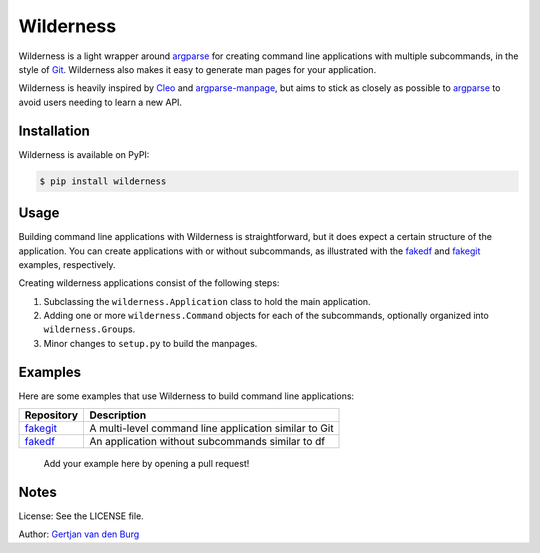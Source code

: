
Wilderness
==========


.. image:: https://badge.fury.io/py/wilderness.svg
   :target: https://pypi.org/project/wilderness
   :alt: PyPI version


.. image:: https://github.com/GjjvdBurg/wilderness/workflows/build/badge.svg
   :target: https://github.com/GjjvdBurg/wilderness/actions
   :alt: Build status


.. image:: https://pepy.tech/badge/wilderness
   :target: https://pepy.tech/project/wilderness
   :alt: Downloads


.. image:: https://readthedocs.org/projects/wilderness/badge/?version=latest
   :target: https://wilderness.readthedocs.io/en/latest/?badge=latest
   :alt: Documentation Status


Wilderness is a light wrapper around `argparse <https://docs.python.org/3/library/argparse.html>`_ for creating command 
line applications with multiple subcommands, in the style of `Git <https://git-scm.com/>`_. 
Wilderness also makes it easy to generate man pages for your application.

Wilderness is heavily inspired by `Cleo <https://github.com/sdispater/cleo>`_ and 
`argparse-manpage <https://github.com/praiskup/argparse-manpage>`_\ , but aims to stick as closely as possible 
to `argparse <https://docs.python.org/3/library/argparse.html>`_ to avoid users needing to learn a new API.

Installation
------------

Wilderness is available on PyPI:

.. code-block::

   $ pip install wilderness

Usage
-----

Building command line applications with Wilderness is straightforward, but it 
does expect a certain structure of the application. You can create 
applications with or without subcommands, as illustrated with the 
`fakedf <https://github.com/GjjvdBurg/wilderness/tree/master/examples/fakedf>`_ and `fakegit <https://github.com/GjjvdBurg/wilderness/tree/master/examples/fakegit>`_ examples, respectively.

Creating wilderness applications consist of the following steps:


#. 
   Subclassing the ``wilderness.Application`` class to hold the main 
   application.

#. 
   Adding one or more ``wilderness.Command`` objects for each of the 
   subcommands, optionally organized into ``wilderness.Group``\ s.

#. 
   Minor changes to ``setup.py`` to build the manpages.

Examples
--------

Here are some examples that use Wilderness to build command line applications:

.. list-table::
   :header-rows: 1

   * - Repository
     - Description
   * - `fakegit <https://github.com/GjjvdBurg/wilderness/tree/master/examples/fakegit>`_
     - A multi-level command line application similar to Git
   * - `fakedf <https://github.com/GjjvdBurg/wilderness/tree/master/examples/fakedf>`_
     - An application without subcommands similar to df


..

   Add your example here by opening a pull request!


Notes
-----

License: See the LICENSE file.

Author: `Gertjan van den Burg <https://gertjanvandenburg.com>`_
